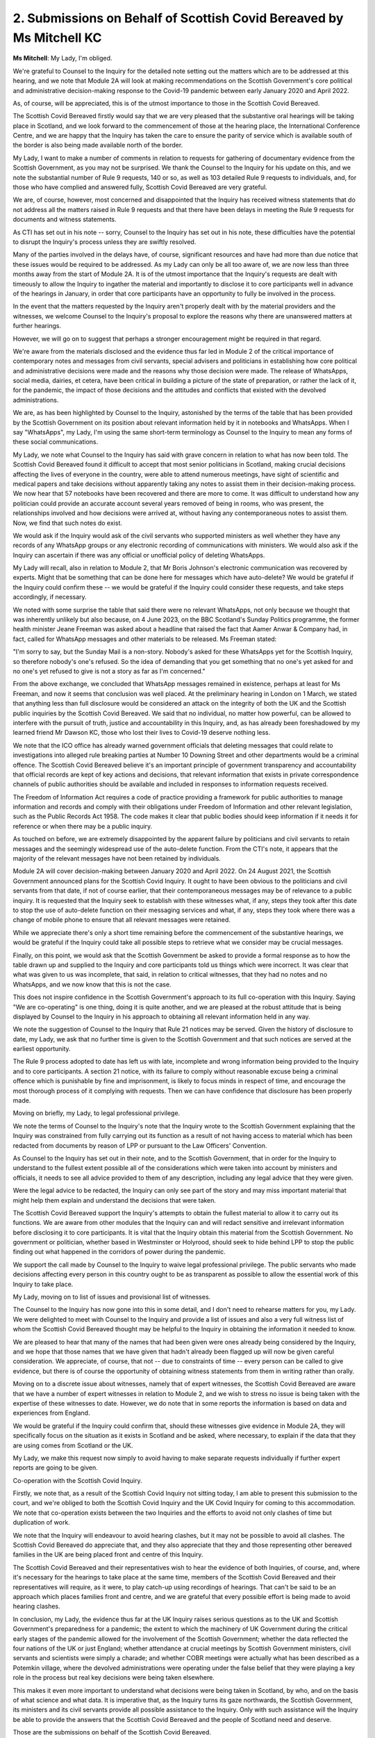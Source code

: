 2. Submissions on Behalf of Scottish Covid Bereaved by Ms Mitchell KC
=====================================================================

**Ms Mitchell**: My Lady, I'm obliged.

We're grateful to Counsel to the Inquiry for the detailed note setting out the matters which are to be addressed at this hearing, and we note that Module 2A will look at making recommendations on the Scottish Government's core political and administrative decision-making response to the Covid-19 pandemic between early January 2020 and April 2022.

As, of course, will be appreciated, this is of the utmost importance to those in the Scottish Covid Bereaved.

The Scottish Covid Bereaved firstly would say that we are very pleased that the substantive oral hearings will be taking place in Scotland, and we look forward to the commencement of those at the hearing place, the International Conference Centre, and we are happy that the Inquiry has taken the care to ensure the parity of service which is available south of the border is also being made available north of the border.

My Lady, I want to make a number of comments in relation to requests for gathering of documentary evidence from the Scottish Government, as you may not be surprised. We thank the Counsel to the Inquiry for his update on this, and we note the substantial number of Rule 9 requests, 140 or so, as well as 103 detailed Rule 9 requests to individuals, and, for those who have complied and answered fully, Scottish Covid Bereaved are very grateful.

We are, of course, however, most concerned and disappointed that the Inquiry has received witness statements that do not address all the matters raised in Rule 9 requests and that there have been delays in meeting the Rule 9 requests for documents and witness statements.

As CTI has set out in his note -- sorry, Counsel to the Inquiry has set out in his note, these difficulties have the potential to disrupt the Inquiry's process unless they are swiftly resolved.

Many of the parties involved in the delays have, of course, significant resources and have had more than due notice that these issues would be required to be addressed. As my Lady can only be all too aware of, we are now less than three months away from the start of Module 2A. It is of the utmost importance that the Inquiry's requests are dealt with timeously to allow the Inquiry to ingather the material and importantly to disclose it to core participants well in advance of the hearings in January, in order that core participants have an opportunity to fully be involved in the process.

In the event that the matters requested by the Inquiry aren't properly dealt with by the material providers and the witnesses, we welcome Counsel to the Inquiry's proposal to explore the reasons why there are unanswered matters at further hearings.

However, we will go on to suggest that perhaps a stronger encouragement might be required in that regard.

We're aware from the materials disclosed and the evidence thus far led in Module 2 of the critical importance of contemporary notes and messages from civil servants, special advisers and politicians in establishing how core political and administrative decisions were made and the reasons why those decision were made. The release of WhatsApps, social media, dairies, et cetera, have been critical in building a picture of the state of preparation, or rather the lack of it, for the pandemic, the impact of those decisions and the attitudes and conflicts that existed with the devolved administrations.

We are, as has been highlighted by Counsel to the Inquiry, astonished by the terms of the table that has been provided by the Scottish Government on its position about relevant information held by it in notebooks and WhatsApps. When I say "WhatsApps", my Lady, I'm using the same short-term terminology as Counsel to the Inquiry to mean any forms of these social communications.

My Lady, we note what Counsel to the Inquiry has said with grave concern in relation to what has now been told. The Scottish Covid Bereaved found it difficult to accept that most senior politicians in Scotland, making crucial decisions affecting the lives of everyone in the country, were able to attend numerous meetings, have sight of scientific and medical papers and take decisions without apparently taking any notes to assist them in their decision-making process. We now hear that 57 notebooks have been recovered and there are more to come. It was difficult to understand how any politician could provide an accurate account several years removed of being in rooms, who was present, the relationships involved and how decisions were arrived at, without having any contemporaneous notes to assist them. Now, we find that such notes do exist.

We would ask if the Inquiry would ask of the civil servants who supported ministers as well whether they have any records of any WhatsApp groups or any electronic recording of communications with ministers. We would also ask if the Inquiry can ascertain if there was any official or unofficial policy of deleting WhatsApps.

My Lady will recall, also in relation to Module 2, that Mr Boris Johnson's electronic communication was recovered by experts. Might that be something that can be done here for messages which have auto-delete? We would be grateful if the Inquiry could confirm these -- we would be grateful if the Inquiry could consider these requests, and take steps accordingly, if necessary.

We noted with some surprise the table that said there were no relevant WhatsApps, not only because we thought that was inherently unlikely but also because, on 4 June 2023, on the BBC Scotland's Sunday Politics programme, the former health minister Jeane Freeman was asked about a headline that raised the fact that Aamer Anwar & Company had, in fact, called for WhatsApp messages and other materials to be released. Ms Freeman stated:

"I'm sorry to say, but the Sunday Mail is a non-story. Nobody's asked for these WhatsApps yet for the Scottish Inquiry, so therefore nobody's one's refused. So the idea of demanding that you get something that no one's yet asked for and no one's yet refused to give is not a story as far as I'm concerned."

From the above exchange, we concluded that WhatsApp messages remained in existence, perhaps at least for Ms Freeman, and now it seems that conclusion was well placed. At the preliminary hearing in London on 1 March, we stated that anything less than full disclosure would be considered an attack on the integrity of both the UK and the Scottish public inquiries by the Scottish Covid Bereaved. We said that no individual, no matter how powerful, can be allowed to interfere with the pursuit of truth, justice and accountability in this Inquiry, and, as has already been foreshadowed by my learned friend Mr Dawson KC, those who lost their lives to Covid-19 deserve nothing less.

We note that the ICO office has already warned government officials that deleting messages that could relate to investigations into alleged rule breaking parties at Number 10 Downing Street and other departments would be a criminal offence. The Scottish Covid Bereaved believe it's an important principle of government transparency and accountability that official records are kept of key actions and decisions, that relevant information that exists in private correspondence channels of public authorities should be available and included in responses to information requests received.

The Freedom of Information Act requires a code of practice providing a framework for public authorities to manage information and records and comply with their obligations under Freedom of Information and other relevant legislation, such as the Public Records Act 1958. The code makes it clear that public bodies should keep information if it needs it for reference or when there may be a public inquiry.

As touched on before, we are extremely disappointed by the apparent failure by politicians and civil servants to retain messages and the seemingly widespread use of the auto-delete function. From the CTI's note, it appears that the majority of the relevant messages have not been retained by individuals.

Module 2A will cover decision-making between January 2020 and April 2022. On 24 August 2021, the Scottish Government announced plans for the Scottish Covid Inquiry. It ought to have been obvious to the politicians and civil servants from that date, if not of course earlier, that their contemporaneous messages may be of relevance to a public inquiry. It is requested that the Inquiry seek to establish with these witnesses what, if any, steps they took after this date to stop the use of auto-delete function on their messaging services and what, if any, steps they took where there was a change of mobile phone to ensure that all relevant messages were retained.

While we appreciate there's only a short time remaining before the commencement of the substantive hearings, we would be grateful if the Inquiry could take all possible steps to retrieve what we consider may be crucial messages.

Finally, on this point, we would ask that the Scottish Government be asked to provide a formal response as to how the table drawn up and supplied to the Inquiry and core participants told us things which were incorrect. It was clear that what was given to us was incomplete, that said, in relation to critical witnesses, that they had no notes and no WhatsApps, and we now know that this is not the case.

This does not inspire confidence in the Scottish Government's approach to its full co-operation with this Inquiry. Saying "We are co-operating" is one thing, doing it is quite another, and we are pleased at the robust attitude that is being displayed by Counsel to the Inquiry in his approach to obtaining all relevant information held in any way.

We note the suggestion of Counsel to the Inquiry that Rule 21 notices may be served. Given the history of disclosure to date, my Lady, we ask that no further time is given to the Scottish Government and that such notices are served at the earliest opportunity.

The Rule 9 process adopted to date has left us with late, incomplete and wrong information being provided to the Inquiry and to core participants. A section 21 notice, with its failure to comply without reasonable excuse being a criminal offence which is punishable by fine and imprisonment, is likely to focus minds in respect of time, and encourage the most thorough process of it complying with requests. Then we can have confidence that disclosure has been properly made.

Moving on briefly, my Lady, to legal professional privilege.

We note the terms of Counsel to the Inquiry's note that the Inquiry wrote to the Scottish Government explaining that the Inquiry was constrained from fully carrying out its function as a result of not having access to material which has been redacted from documents by reason of LPP or pursuant to the Law Officers' Convention.

As Counsel to the Inquiry has set out in their note, and to the Scottish Government, that in order for the Inquiry to understand to the fullest extent possible all of the considerations which were taken into account by ministers and officials, it needs to see all advice provided to them of any description, including any legal advice that they were given.

Were the legal advice to be redacted, the Inquiry can only see part of the story and may miss important material that might help them explain and understand the decisions that were taken.

The Scottish Covid Bereaved support the Inquiry's attempts to obtain the fullest material to allow it to carry out its functions. We are aware from other modules that the Inquiry can and will redact sensitive and irrelevant information before disclosing it to core participants. It is vital that the Inquiry obtain this material from the Scottish Government. No government or politician, whether based in Westminster or Holyrood, should seek to hide behind LPP to stop the public finding out what happened in the corridors of power during the pandemic.

We support the call made by Counsel to the Inquiry to waive legal professional privilege. The public servants who made decisions affecting every person in this country ought to be as transparent as possible to allow the essential work of this Inquiry to take place.

My Lady, moving on to list of issues and provisional list of witnesses.

The Counsel to the Inquiry has now gone into this in some detail, and I don't need to rehearse matters for you, my Lady. We were delighted to meet with Counsel to the Inquiry and provide a list of issues and also a very full witness list of whom the Scottish Covid Bereaved thought may be helpful to the Inquiry in obtaining the information it needed to know.

We are pleased to hear that many of the names that had been given were ones already being considered by the Inquiry, and we hope that those names that we have given that hadn't already been flagged up will now be given careful consideration. We appreciate, of course, that not -- due to constraints of time -- every person can be called to give evidence, but there is of course the opportunity of obtaining witness statements from them in writing rather than orally.

Moving on to a discrete issue about witnesses, namely that of expert witnesses, the Scottish Covid Bereaved are aware that we have a number of expert witnesses in relation to Module 2, and we wish to stress no issue is being taken with the expertise of these witnesses to date. However, we do note that in some reports the information is based on data and experiences from England.

We would be grateful if the Inquiry could confirm that, should these witnesses give evidence in Module 2A, they will specifically focus on the situation as it exists in Scotland and be asked, where necessary, to explain if the data that they are using comes from Scotland or the UK.

My Lady, we make this request now simply to avoid having to make separate requests individually if further expert reports are going to be given.

Co-operation with the Scottish Covid Inquiry.

Firstly, we note that, as a result of the Scottish Covid Inquiry not sitting today, I am able to present this submission to the court, and we're obliged to both the Scottish Covid Inquiry and the UK Covid Inquiry for coming to this accommodation. We note that co-operation exists between the two Inquiries and the efforts to avoid not only clashes of time but duplication of work.

We note that the Inquiry will endeavour to avoid hearing clashes, but it may not be possible to avoid all clashes. The Scottish Covid Bereaved do appreciate that, and they also appreciate that they and those representing other bereaved families in the UK are being placed front and centre of this Inquiry.

The Scottish Covid Bereaved and their representatives wish to hear the evidence of both Inquiries, of course, and, where it's necessary for the hearings to take place at the same time, members of the Scottish Covid Bereaved and their representatives will require, as it were, to play catch-up using recordings of hearings. That can't be said to be an approach which places families front and centre, and we are grateful that every possible effort is being made to avoid hearing clashes.

In conclusion, my Lady, the evidence thus far at the UK Inquiry raises serious questions as to the UK and Scottish Government's preparedness for a pandemic; the extent to which the machinery of UK Government during the critical early stages of the pandemic allowed for the involvement of the Scottish Government; whether the data reflected the four nations of the UK or just England; whether attendance at crucial meetings by Scottish Government ministers, civil servants and scientists were simply a charade; and whether COBR meetings were actually what has been described as a Potemkin village, where the devolved administrations were operating under the false belief that they were playing a key role in the process but real key decisions were being taken elsewhere.

This makes it even more important to understand what decisions were being taken in Scotland, by who, and on the basis of what science and what data. It is imperative that, as the Inquiry turns its gaze northwards, the Scottish Government, its ministers and its civil servants provide all possible assistance to the Inquiry. Only with such assistance will the Inquiry be able to provide the answers that the Scottish Covid Bereaved and the people of Scotland need and deserve.

Those are the submissions on behalf of the Scottish Covid Bereaved.

**Lady Hallett**: Thank you very much indeed, Ms Mitchell. As ever, you make some very valid points.

I shall now turn to Mr Mitchell KC, to see how he answers the points made by Ms Mitchell and Mr Dawson.

